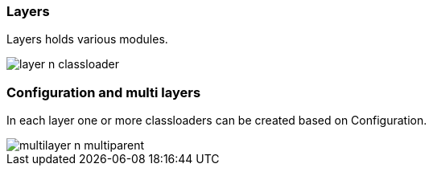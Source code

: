 === Layers
Layers holds various modules.

image::images/layer-n-classloader.png[role="diagram"]

=== Configuration and multi layers
In each layer one or more classloaders can be created based on Configuration.

image::images/multilayer-n-multiparent.png[role="diagram"]
